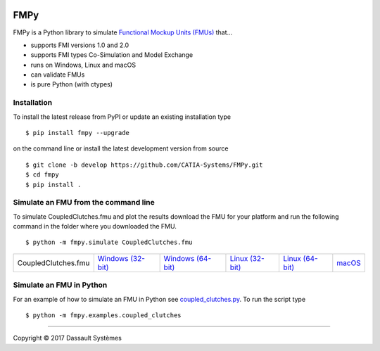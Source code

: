.. image:: https://travis-ci.org/CATIA-Systems/FMPy.svg?branch=master
    :target: https://travis-ci.org/CATIA-Systems/FMPy

FMPy
====

FMPy is a Python library to simulate `Functional Mockup Units (FMUs) <http://fmi-standard.org/>`_ that...

- supports FMI versions 1.0 and 2.0
- supports FMI types Co-Simulation and Model Exchange
- runs on Windows, Linux and macOS
- can validate FMUs
- is pure Python (with ctypes)


Installation
------------

To install the latest release from PyPI or update an existing installation type

::

    $ pip install fmpy --upgrade

on the command line or install the latest development version from source

::

    $ git clone -b develop https://github.com/CATIA-Systems/FMPy.git
    $ cd fmpy
    $ pip install .


Simulate an FMU from the command line
-------------------------------------

To simulate CoupledClutches.fmu and plot the results download the FMU for your platform
and run the following command in the folder where you downloaded the FMU.

::

    $ python -m fmpy.simulate CoupledClutches.fmu


+---------------------+---------------------+---------------------+-------------------+-------------------+----------+
| CoupledClutches.fmu | `Windows (32-bit)`_ | `Windows (64-bit)`_ | `Linux (32-bit)`_ | `Linux (64-bit)`_ | `macOS`_ |
+---------------------+---------------------+---------------------+-------------------+-------------------+----------+

.. _Windows (32-bit): https://trac.fmi-standard.org/export/HEAD/branches/public/Test_FMUs/FMI_2.0/CoSimulation/win32/MapleSim/2016.2/CoupledClutches/CoupledClutches.fmu
.. _Windows (64-bit): https://trac.fmi-standard.org/export/HEAD/branches/public/Test_FMUs/FMI_2.0/CoSimulation/win64/MapleSim/2016.2/CoupledClutches/CoupledClutches.fmu
.. _Linux (32-bit): https://trac.fmi-standard.org/export/HEAD/branches/public/Test_FMUs/FMI_2.0/CoSimulation/linux32/MapleSim/2016.2/CoupledClutches/CoupledClutches.fmu
.. _Linux (64-bit): https://trac.fmi-standard.org/export/HEAD/branches/public/Test_FMUs/FMI_2.0/CoSimulation/linux64/MapleSim/2016.2/CoupledClutches/CoupledClutches.fmu
.. _macOS: https://trac.fmi-standard.org/export/HEAD/branches/public/Test_FMUs/FMI_2.0/CoSimulation/darwin64/MapleSim/2016.2/CoupledClutches/CoupledClutches.fmu


Simulate an FMU in Python
-------------------------

For an example of how to simulate an FMU in Python see `coupled_clutches.py <fmpy/examples/coupled_clutches.py>`_.
To run the script type

::

    $ python -m fmpy.examples.coupled_clutches


------------------------------------

Copyright |copy| 2017 Dassault Systèmes

.. |copy|   unicode:: U+000A9
